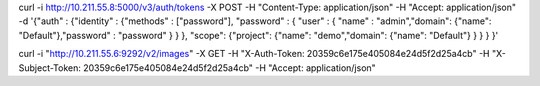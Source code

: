 
curl -i http://10.211.55.8:5000/v3/auth/tokens -X POST -H "Content-Type: application/json" -H "Accept: application/json" -d '{"auth" : {"identity" : {"methods" : ["password"], "password" : { "user" : { "name" : "admin","domain": {"name": "Default"},"password" : "password" } } }, "scope": {"project": {"name": "demo","domain": {"name": "Default"} } } } }'



curl -i "http://10.211.55.6:9292/v2/images" -X GET -H "X-Auth-Token: 20359c6e175e405084e24d5f2d25a4cb" -H "X-Subject-Token: 20359c6e175e405084e24d5f2d25a4cb" -H "Accept: application/json"